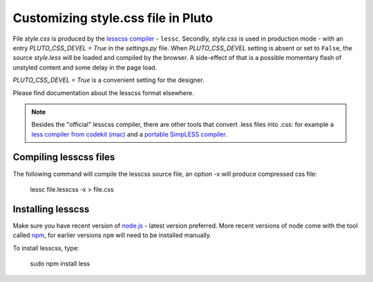 .. _customizing-style-css-file-in-pluto:

====================================
Customizing style.css file in Pluto
====================================

File `style.css` is produced by the `lesscss compiler <http://lesscss.org>`_ - ``lessc``.
Secondly, `style.css` is used in production mode - with an entry
`PLUTO_CSS_DEVEL = True` in the `settings.py` file.
When `PLUTO_CSS_DEVEL` setting is absent or set to ``False``,
the source `style.less` will be loaded and compiled by the browser.
A side-effect of that is a possible momentary flash of unstyled content
and some delay in the page load.

`PLUTO_CSS_DEVEL = True` is a convenient setting for the designer.

Please find documentation about the lesscss format elsewhere.

.. note::
    Besides the "official" lesscss compiler, there are other 
    tools that convert .less files into .css: for example a 
    `less compiler from codekit (mac) <http://incident57.com/less/>`_
    and a `portable SimpLESS compiler <http://wearekiss.com/simpless>`_.

Compiling lesscss files
=======================

The following command will compile the lesscss source file,
an option -x will produce compressed css file:

    lessc file.lesscss -x > file.css

Installing lesscss
==================

Make sure you have recent version of `node.js <http://nodejs.org>`_ - latest version preferred.
More recent versions of node come with the tool called `npm <http://npmjs.org>`_,
for earlier versions ``npm`` will need to be installed manually.

To install lesscss, type:

    sudo npm install less
